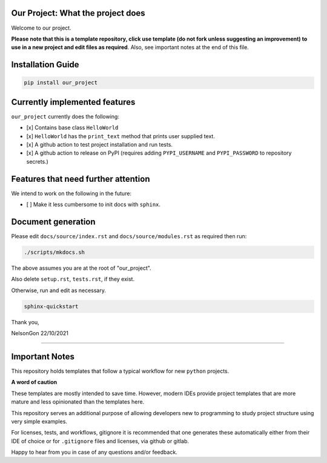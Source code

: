 
Our Project: What the project does
==================================


.. image:: https://badge.fury.io/pytemplates.svg
   :target: https://pypi.python.org/pypi/pytemplates/
   :alt: PyPI version fury.io


.. image:: https://zenodo.org/badge/DOI/10.5281/zenodo.3764453.svg
   :target: https://doi.org/10.5281/zenodo.3764453
   :alt: DOI


.. image:: http://www.repostatus.org/badges/latest/active.svg
   :target: http://www.repostatus.org/#active
   :alt: Project Status
 

.. image:: https://codecov.io/gh/Nelson-Gon/pytemplates/branch/main/graph/badge.svg
   :target: https://codecov.io/gh/Nelson-Gon/pytemplates?branch=main
   :alt: Codecov


.. image:: https://github.com/Nelson-Gon/pytemplates/workflows/Test-Package/badge.svg
   :target: https://github.com/Nelson-Gon/pytemplates/workflows/Test-Package/badge.svg
   :alt: Test-Package


.. image:: https://img.shields.io/pypi/l/pytemplates.svg
   :target: https://pypi.python.org/pypi/pytemplates/
   :alt: PyPI license


.. image:: https://readthedocs.org/projects/pytemplates/badge/?version=latest
   :target: https://pytemplates.readthedocs.io/en/latest/?badge=latest
   :alt: Documentation Status


.. image:: https://pepy.tech/badge/pytemplates
   :target: https://pepy.tech/project/pytemplates
   :alt: Total Downloads


.. image:: https://pepy.tech/badge/pytemplates/month
   :target: https://pepy.tech/project/pytemplates
   :alt: Monthly Downloads


.. image:: https://pepy.tech/badge/pytemplates/week
   :target: https://pepy.tech/project/pytemplates
   :alt: Weekly Downloads


.. image:: https://img.shields.io/badge/Maintained%3F-yes-green.svg
   :target: https://GitHub.com/Nelson-Gon/pytemplates/graphs/commit-activity
   :alt: Maintenance


.. image:: https://img.shields.io/github/last-commit/Nelson-Gon/pytemplates.svg
   :target: https://github.com/Nelson-Gon/pytemplates/commits/main
   :alt: GitHub last commit


.. image:: https://img.shields.io/github/issues/Nelson-Gon/pytemplates.svg
   :target: https://GitHub.com/Nelson-Gon/pytemplates/issues/
   :alt: GitHub issues


.. image:: https://img.shields.io/github/issues-closed/Nelson-Gon/pytemplates.svg
   :target: https://GitHub.com/Nelson-Gon/pytemplates/issues?q=is%3Aissue+is%3Aclosed
   :alt: GitHub issues-closed


Welcome to our project. 

**Please note that this is a template repository, click use template (do not fork unless suggesting an improvement) to use in a new project and edit files as required**. Also, see important notes at the end of this file. 

Installation Guide
==================

.. code-block:: shell

   pip install our_project

Currently implemented features
==============================

``our_project`` currently does the following:


* 
  [x] Contains base class ``HelloWorld`` 

* 
  [x] ``HelloWorld`` has the ``print_text`` method that prints user supplied text. 

* 
  [x] A github action to test project installation and run tests.

* 
  [x] A github action to release on PyPI (requires adding ``PYPI_USERNAME`` and ``PYPI_PASSWORD`` to repository secrets.)

Features that need further attention
====================================

We intend to work on the following in the future:


* [ ] Make it less cumbersome to init docs with ``sphinx``. 

Document generation
===================

Please edit ``docs/source/index.rst`` and ``docs/source/modules.rst`` as required then run:

.. code-block:: shell

   ./scripts/mkdocs.sh

The above assumes you are at the root of "our_project". 

Also delete ``setup.rst``\ , ``tests.rst``\ , if they exist. 

Otherwise, run and edit as necessary.  

.. code-block:: shell

   sphinx-quickstart

Thank you,

NelsonGon
22/10/2021 

----

Important Notes
===============

This repository holds templates that follow a typical workflow for new ``python`` projects.

**A word of caution**

These templates are mostly intended to save time. However, modern IDEs provide project templates that are more mature and less opinionated than the templates here. 

This repository serves an additional purpose of allowing developers new to programming to study project structure using very simple examples. 

For licenses, tests, and workflows, gitignore it is recommended that one generates these automatically either from their IDE of choice or for ``.gitignore`` files and licenses, via github or gitlab. 

Happy to hear from you in case of any questions and/or feedback.
